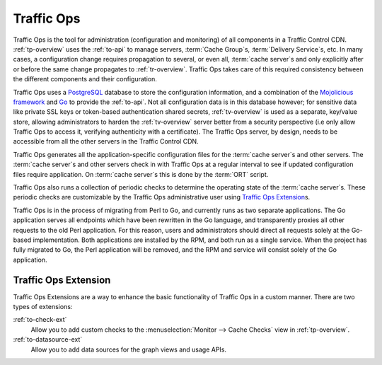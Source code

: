 ..
..
.. Licensed under the Apache License, Version 2.0 (the "License");
.. you may not use this file except in compliance with the License.
.. You may obtain a copy of the License at
..
..     http://www.apache.org/licenses/LICENSE-2.0
..
.. Unless required by applicable law or agreed to in writing, software
.. distributed under the License is distributed on an "AS IS" BASIS,
.. WITHOUT WARRANTIES OR CONDITIONS OF ANY KIND, either express or implied.
.. See the License for the specific language governing permissions and
.. limitations under the License.
..

.. _to-overview:

Traffic Ops
===========
Traffic Ops is the tool for administration (configuration and monitoring) of all components in a Traffic Control CDN. :ref:`tp-overview` uses the :ref:`to-api` to manage servers, :term:`Cache Group`\ s, :term:`Delivery Service`\ s, etc. In many cases, a configuration change requires propagation to several, or even all, :term:`cache server`\ s and only explicitly after or before the same change propagates to :ref:`tr-overview`. Traffic Ops takes care of this required consistency between the different components and their configuration.

Traffic Ops uses a `PostgreSQL <https://www.postgresql.org/>`_ database to store the configuration information, and a combination of the `Mojolicious framework <http://mojolicio.us/>`_ and `Go <https://golang.org/>`_ to provide the :ref:`to-api`. Not all configuration data is in this database however; for sensitive data like private SSL keys or token-based authentication shared secrets, :ref:`tv-overview` is used as a separate, key/value store, allowing administrators to harden the :ref:`tv-overview` server better from a security perspective (i.e only allow Traffic Ops to access it, verifying authenticity with a certificate). The Traffic Ops server, by design, needs to be accessible from all the other servers in the Traffic Control CDN.

Traffic Ops generates all the application-specific configuration files for the :term:`cache server`\ s and other servers. The :term:`cache server`\ s and other servers check in with Traffic Ops at a regular interval to see if updated configuration files require application. On :term:`cache server`\ s this is done by the :term:`ORT` script.

Traffic Ops also runs a collection of periodic checks to determine the operating state of the :term:`cache server`\ s. These periodic checks are customizable by the Traffic Ops administrative user using `Traffic Ops Extension`_\ s.

Traffic Ops is in the process of migrating from Perl to Go, and currently runs as two separate applications. The Go application serves all endpoints which have been rewritten in the Go language, and transparently proxies all other requests to the old Perl application. For this reason, users and administrators should direct all requests solely at the Go-based implementation. Both applications are installed by the RPM, and both run as a single service. When the project has fully migrated to Go, the Perl application will be removed, and the RPM and service will consist solely of the Go application.

.. _trops-ext:

Traffic Ops Extension
---------------------
Traffic Ops Extensions are a way to enhance the basic functionality of Traffic Ops in a custom manner. There are two types of extensions:

:ref:`to-check-ext`
	Allow you to add custom checks to the :menuselection:`Monitor --> Cache Checks` view in :ref:`tp-overview`.

:ref:`to-datasource-ext`
	Allow you to add data sources for the graph views and usage APIs.


.. These are listed as "in beta" as far back as TO 1.0, sooo
.. Configuration Extension
.. 	Allows you to add custom configuration file generators.
